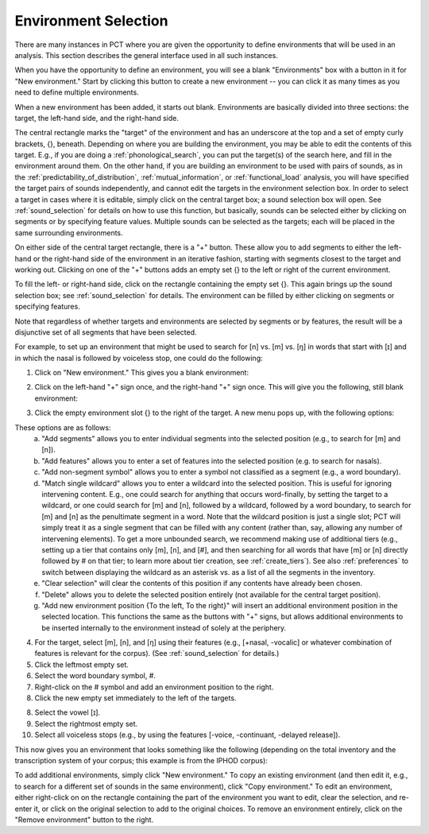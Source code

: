 .. _environment_selection:

**********************
Environment Selection
**********************

There are many instances in PCT where you are given the opportunity to
define environments that will be used in an analysis. This section
describes the general interface used in all such instances.

When you have the opportunity to define an environment, you will see a
blank "Environments" box with a button in it for "New environment."
Start by clicking this button to create a new environment -- you can
click it as many times as you need to define multiple environments.

When a new environment has been added, it starts out blank. Environments
are basically divided into three sections: the target, the left-hand side,
and the right-hand side.

The central rectangle marks the "target" of the environment and has an
underscore at the top and a set of empty curly brackets, {}, beneath.
Depending on where you are building the environment, you may be able to
edit the contents of this target. E.g., if you are doing a
:ref:`phonological_search`, you can put the target(s) of the search
here, and fill in the environment around them. On the other hand, if
you are building an environment to be used with pairs of sounds, as in
the :ref:`predictability_of_distribution`, :ref:`mutual_information`,
or :ref:`functional_load` analysis, you will have specified the target
pairs of sounds independently, and cannot edit the targets in the
environment selection box. In order to select a target in cases where
it is editable, simply click on the central target box; a sound
selection box will open. See :ref:`sound_selection` for details on how
to use this function, but basically, sounds can be selected either by
clicking on segments or by specifying feature values. Multiple sounds
can be selected as the targets; each will be placed in the same
surrounding environments.

On either side of the central target rectangle, there is a "+" button.
These allow you to add segments to either the left-hand or the right-hand
side of the environment in an iterative fashion, starting with segments
closest to the target and working out. Clicking on one of the "+" buttons
adds an empty set {} to the left or right of the current environment.

To fill the left- or right-hand side, click on the rectangle containing
the empty set {}. This again brings up the sound selection box; see
:ref:`sound_selection` for details. The environment can be filled by
either clicking on segments or specifying features.

Note that regardless of whether targets and environments are selected
by segments or by features, the result will be a disjunctive set of
all segments that have been selected.

For example, to set up an environment that might be used to search for
[n] vs. [m] vs. [ŋ] in words that start with [ɪ] and in which the nasal
is followed by voiceless stop, one could do the following:

1. Click on "New environment." This gives you a blank environment:

.. image:: static/environment1.png
   :width: 90%
   :align: center

2. Click on the left-hand "+" sign once, and the right-hand "+" sign once. This will give you the following, still blank environment:

.. image:: static/environment2.png
   :width: 90%
   :align: center

3. Click the empty environment slot {} to the right of the target. A new menu pops up, with the following options:

.. image:: static/environment3.png
   :width: 90%
   :align: center

These options are as follows:
   a. "Add segments" allows you to enter individual segments into the selected position (e.g., to search for [m] and [n]).
   b. "Add features" allows you to enter a set of features into the selected position (e.g. to search for nasals).
   c. "Add non-segment symbol" allows you to enter a symbol not classified as a segment (e.g., a word boundary).
   d. "Match single wildcard" allows you to enter a wildcard into the selected position. This is useful for ignoring intervening content. E.g., one could search for anything that occurs word-finally, by setting the target to a wildcard, or one could search for [m] and [n], followed by a wildcard, followed by a word boundary, to search for [m] and [n] as the penultimate segment in a word. Note that the wildcard position is just a single slot; PCT will simply treat it as a single segment that can be filled with any content (rather than, say, allowing any number of intervening elements). To get a more unbounded search, we recommend making use of additional tiers (e.g., setting up a tier that contains only [m], [n], and [#], and then searching for all words that have [m] or [n] directly followed by # on that tier; to learn more about tier creation, see :ref:`create_tiers`). See also :ref:`preferences` to switch between displaying the wildcard as an asterisk vs. as a list of all the segments in the inventory.
   e. "Clear selection" will clear the contents of this position if any contents have already been chosen.
   f. "Delete" allows you to delete the selected position entirely (not available for the central target position).
   g. "Add new environment position {To the left, To the right}" will insert an additional environment position in the selected location. This functions the same as the buttons with "+" signs, but allows additional environments to be inserted internally to the environment instead of solely at the periphery.

4. For the target, select [m], [n], and [ŋ] using their features
   (e.g., [+nasal, -vocalic] or whatever combination of features is
   relevant for the corpus). (See :ref:`sound_selection` for details.) 

5. Click the leftmost empty set.

6. Select the word boundary symbol, #.

7. Right-click on the # symbol and add an environment position to the right. 

8. Click the new empty set immediately to the left of the targets.

8. Select the vowel [ɪ].

9. Select the rightmost empty set.

10. Select all voiceless stops (e.g., by using the features [-voice,
    -continuant, -delayed release]).

This now gives you an environment that looks something like the following
(depending on the total inventory and the transcription system of your
corpus; this example is from the IPHOD corpus):

.. image:: static/environment4.png
   :width: 90%
   :align: center

To add additional environments, simply click "New environment." To copy an existing environment (and then edit it, e.g., to search for a different set of sounds in the same environment), click "Copy environment." To edit
an environment, either right-click on on the rectangle containing the part
of the environment you want to edit, clear the selection, and re-enter it, or click on the original selection to add to the original choices. To remove an environment entirely, click on the "Remove environment" button to the right.
